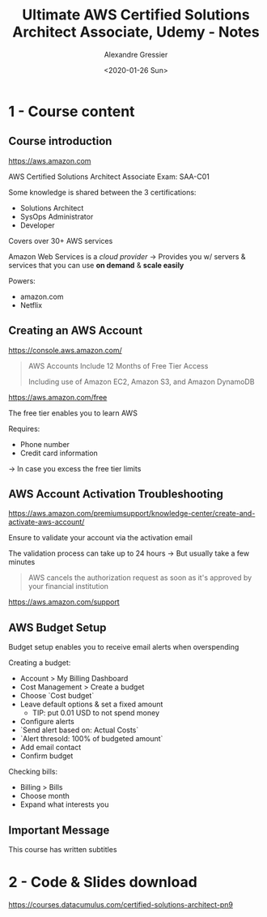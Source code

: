 #+TITLE: Ultimate AWS Certified Solutions Architect Associate, Udemy - Notes
#+AUTHOR: Alexandre Gressier
#+DATE: <2020-01-26 Sun>


* 1 - Course content

** Course introduction

https://aws.amazon.com

AWS Certified Solutions Architect Associate 
Exam: SAA-C01

Some knowledge is shared between the 3 certifications:
- Solutions Architect
- SysOps Administrator
- Developer

Covers over 30+ AWS services

Amazon Web Services is a /cloud provider/
-> Provides you w/ servers & services that you can use *on demand* & *scale easily*

Powers:
- amazon.com
- Netflix


** Creating an AWS Account

https://console.aws.amazon.com/

#+begin_quote
AWS Accounts Include 12 Months of Free Tier Access

Including use of Amazon EC2, Amazon S3, and Amazon DynamoDB
#+end_quote

https://aws.amazon.com/free

The free tier enables you to learn AWS

Requires:
- Phone number
- Credit card information
-> In case you excess the free tier limits


** AWS Account Activation Troubleshooting
   
https://aws.amazon.com/premiumsupport/knowledge-center/create-and-activate-aws-account/

Ensure to validate your account via the activation email

The validation process can take up to 24 hours
-> But usually take a few minutes

#+begin_quote
AWS cancels the authorization request as soon as it's approved by your financial institution
#+end_quote

https://aws.amazon.com/support


** AWS Budget Setup

Budget setup enables you to receive email alerts when overspending

Creating a budget:
- Account > My Billing Dashboard
- Cost Management > Create a budget
- Choose `Cost budget`
- Leave default options & set a fixed amount
  - TIP: put 0.01 USD to not spend money
- Configure alerts
- `Send alert based on: Actual Costs`
- `Alert thresold: 100% of budgeted amount`
- Add email contact
- Confirm budget

Checking bills:
- Billing > Bills
- Choose month
- Expand what interests you


** Important Message

This course has written subtitles


* 2 - Code & Slides download

https://courses.datacumulus.com/certified-solutions-architect-pn9
